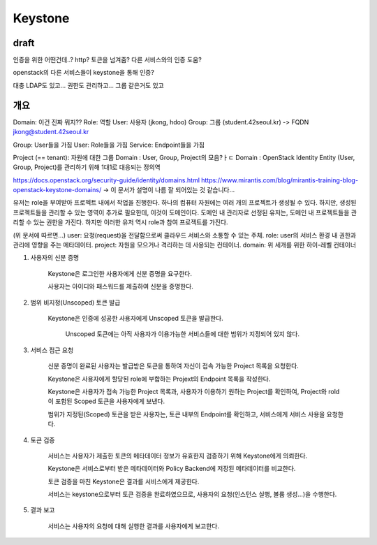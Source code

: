 --------------
Keystone
--------------

draft
------

인증을 위한 어떤건데..?
http?
토큰을 넘겨줌?
다른 서비스와의 인증 도움?

openstack의 다른 서비스들이 keystone을 통해 인증?   


대충 LDAP도 있고...
권한도 관리하고...
그룹 같은거도 있고

개요
------
Domain: 이건 진짜 뭐지??
Role: 역할
User: 사용자 (jkong, hdoo)
Group: 그룹 (student.42seoul.kr) -> FQDN jkong@student.42seoul.kr

Group: User들을 가짐
User: Role들을 가짐
Service: Endpoint들을 가짐

Project (== tenant): 자원에 대한 그룹
Domain : User, Group, Project의 모음?ㅏㄷ
Domain : OpenStack Identity Entity (User, Group, Project)를 관리하기 위해 1대1로 대응되는 정의역 

https://docs.openstack.org/security-guide/identity/domains.html
https://www.mirantis.com/blog/mirantis-training-blog-openstack-keystone-domains/
-> 이 문서가 설명이 나름 잘 되어있는 것 같습니다...

유저는 role을 부여받아 프로젝트 내에서 작업을 진행한다. 하나의 컴퓨터 자원에는 여러 개의 프로젝트가 생성될 수 있다.
하지만, 생성된 프로젝트들을 관리할 수 있는 영역이 추가로 필요한데, 이것이 도메인이다. 도메인 내 관리자로 선정된 유저는,
도메인 내 프로젝트들을 관리할 수 있는 권한을 가진다. 하지만 이러한 유저 역시 role과 참여 프로젝트를 가진다.

(위 문서에 따르면...)
user: 요청(request)을 전달함으로써 클라우드 서비스와 소통할 수 있는 주체.
role: user의 서비스 환경 내 권한과 관리에 영향을 주는 메타데이터.
project: 자원을 모으거나 격리하는 데 사용되는 컨테이너.
domain: 위 세개를 위한 하이-레벨 컨테이너

1. 사용자의 신분 증명

    Keystone은 로그인한 사용자에게 신분 증명을 요구한다.

    사용자는 아이디와 패스워드를 제출하여 신분을 증명한다.

2. 범위 비지정(Unscoped) 토큰 발급

    Keystone은 인증에 성공한 사용자에게  Unscoped 토큰을 발급한다.

        Unscoped 토큰에는 아직 사용자가 이용가능한 서비스들에 대한 범위가 지정되어 있지 않다.

3. 서비스 접근 요청

    신분 증명이 완료된 사용자는 발급받은 토큰을 통하여 자신이 접속 가능한 Project 목록을 요청한다.

    Keystone은 사용자에게 할당된 role에 부합하는 Projext의 Endpoint 목록을 작성한다.

    Keystone은 사용자가 접속 가능한 Project 목록과, 사용자가 이용하기 원하는 Project를 확인하여, Project와 rold이 포함된 Scoped 토큰을 사용자에게 보낸다.

    범위가 지정된(Scoped) 토큰을 받은 사용자는, 토큰 내부의 Endpoint를 확인하고, 서비스에게 서비스 사용을 요청한다.

4. 토큰 검증

    서비스는 사용자가 제출한 토큰의 메타데이터 정보가 유효한지 검증하기 위해 Keystone에게 의뢰한다.

    Keystone은 서비스로부터 받은 메타데이터와 Policy Backend에 저장된 메타데이터를 비교한다.

    토큰 검증을 마친 Keystone은 결과를 서비스에게 제공한다.

    서비스는 keystone으로부터 토큰 검증을 완료하였으므로, 사용자의 요청(인스턴스 실행, 볼륨 생성…)을 수행한다.

5. 결과 보고

    서비스는 사용자의 요청에 대해 실행한 결과를 사용자에게 보고한다.

